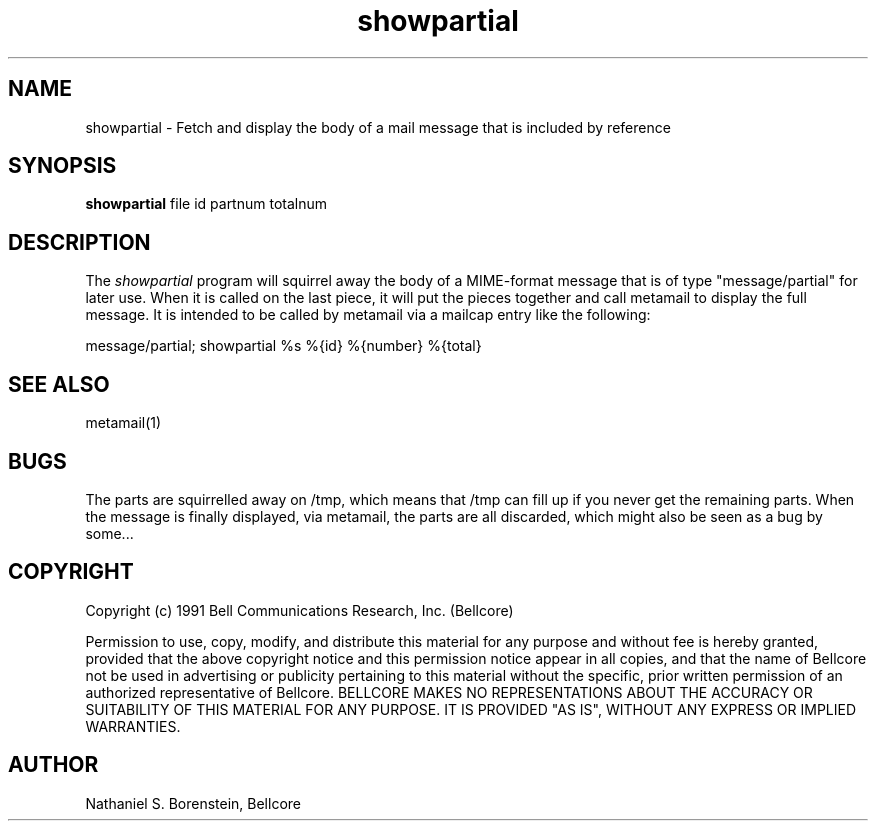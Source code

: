 .TH showpartial 1 "Release 1"
.SH NAME
showpartial - Fetch and display the body of a mail message that is included by reference
.SH SYNOPSIS
.ta 8n
\fBshowpartial\fP  file id partnum totalnum
.br
.SH DESCRIPTION
The
.I showpartial
program will squirrel away the body of a MIME-format message that is of type "message/partial" for later use.  When it is called on the last piece, it will put the pieces together and call metamail to display the full message.  It is intended to be called by metamail via a mailcap entry like the following:

message/partial; showpartial %s %{id} %{number} %{total}

.SH SEE ALSO
metamail(1)
.SH BUGS
The parts are squirrelled away on /tmp, which means that /tmp can fill up if you never get the remaining parts.  When the message is finally displayed, via metamail, the parts are all discarded, which might also be seen as a bug by some...
.SH COPYRIGHT
Copyright (c) 1991 Bell Communications Research, Inc. (Bellcore)

Permission to use, copy, modify, and distribute this material 
for any purpose and without fee is hereby granted, provided 
that the above copyright notice and this permission notice 
appear in all copies, and that the name of Bellcore not be 
used in advertising or publicity pertaining to this 
material without the specific, prior written permission 
of an authorized representative of Bellcore.  BELLCORE 
MAKES NO REPRESENTATIONS ABOUT THE ACCURACY OR SUITABILITY 
OF THIS MATERIAL FOR ANY PURPOSE.  IT IS PROVIDED "AS IS", 
WITHOUT ANY EXPRESS OR IMPLIED WARRANTIES.
.SH AUTHOR
Nathaniel S. Borenstein, Bellcore
